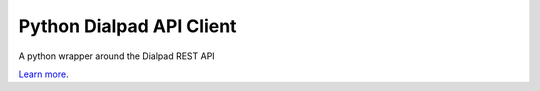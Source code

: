 Python Dialpad API Client
=========================

A python wrapper around the Dialpad REST API

`Learn more <https://www.dialpad.com/developers/docs/>`_.
